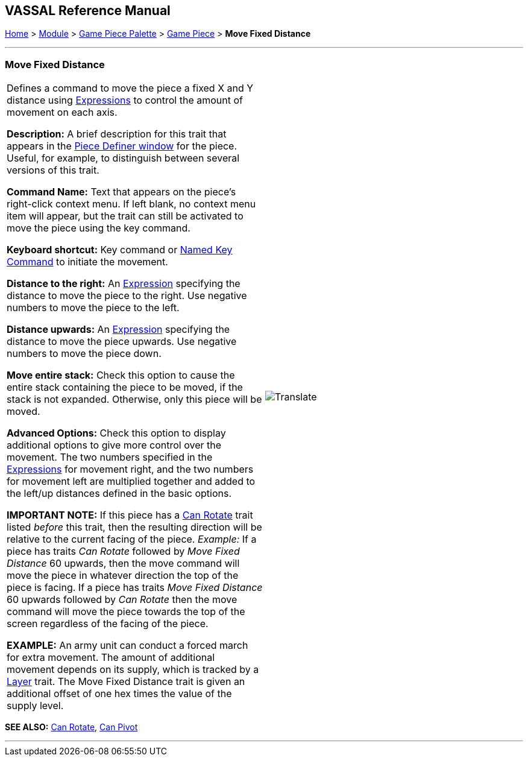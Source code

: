 == VASSAL Reference Manual
[#top]

[.small]#<<index.adoc#toc,Home>> > <<GameModule.adoc#top,Module>> > <<PieceWindow.adoc#top,Game Piece Palette>># [.small]#> <<GamePiece.adoc#top,Game Piece>># [.small]#> *Move Fixed Distance*#

'''''

=== Move Fixed Distance

[cols=",",]
|===
|Defines a command to move the piece a fixed X and Y distance using <<Expression.adoc#top,Expressions>> to control the amount of movement on each axis.

*Description:*  A brief description for this trait that appears in the <<GamePiece.adoc#top,Piece Definer window>> for the piece.
Useful, for example, to distinguish between several versions of this trait.

*Command Name:*  Text that appears on the piece's right-click context menu.
If left blank, no context menu item will appear, but the trait can still be activated to move the piece using the key command.

*Keyboard shortcut:*  Key command or <<NamedKeyCommand.adoc#top,Named Key Command>> to initiate the movement.

*Distance to the right:*  An <<Expression.adoc#top,Expression>> specifying the distance to move the piece to the right.
Use negative numbers to move the piece to the left.

*Distance upwards:*  An <<Expression.adoc#top,Expression>> specifying the distance to move the piece upwards.
Use negative numbers to move the piece down.

*Move entire stack:*  Check this option to cause the entire stack containing the piece to be moved, if the stack is not expanded.
Otherwise, only this piece will be moved.

*Advanced Options:*  Check this option to display additional options to give more control over the movement.
The two numbers specified in the <<Expression.adoc#top,Expressions>> for movement right, and the two numbers for movement left are multiplied together and added to the left/up distances defined in the basic options.

*IMPORTANT NOTE:*  If this piece has a <<Rotate.adoc#top,Can Rotate>> trait listed _before_ this trait, then the resulting direction will be relative to the current facing of the piece.
_Example:_ If a piece has traits _Can Rotate_ followed by _Move Fixed Distance_ 60 upwards, then the move command will move the piece in whatever direction the top of the piece is facing.
If a piece has traits _Move Fixed Distance_ 60 upwards followed by _Can Rotate_ then the move command will move the piece towards the top of the screen regardless of the facing of the piece.

*EXAMPLE:* An army unit can conduct a forced march for extra movement.
The amount of additional movement depends on its supply, which is tracked by a <<Layer.adoc#top,Layer>> trait.
The Move Fixed Distance trait is given an additional offset of one hex times the value of the supply level.

|image:images/Translate.png[] +
|===

*SEE ALSO:*  <<Rotate.adoc#top,Can Rotate>>, <<Pivot.adoc#top,Can Pivot>>

'''''
